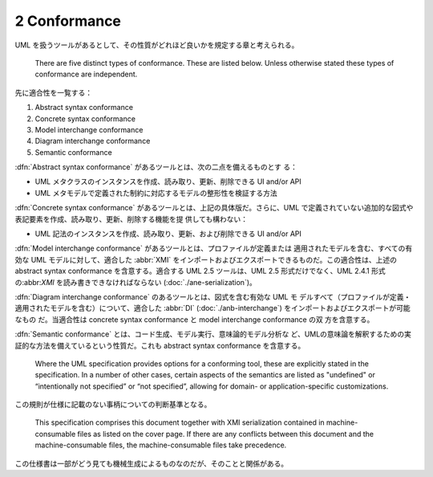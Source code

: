 ======================================================================
2 Conformance
======================================================================

UML を扱うツールがあるとして、その性質がどれほど良いかを規定する章と考えられる。

   There are five distinct types of conformance. These are listed below. Unless
   otherwise stated these types of conformance are independent.

先に適合性を一覧する：

#. Abstract syntax conformance
#. Concrete syntax conformance
#. Model interchange conformance
#. Diagram interchange conformance
#. Semantic conformance

:dfn:`Abstract syntax conformance` があるツールとは、次の二点を備えるものとす
る：

* UML メタクラスのインスタンスを作成、読み取り、更新、削除できる UI and/or API
* UML メタモデルで定義された制約に対応するモデルの整形性を検証する方法

:dfn:`Concrete syntax conformance` があるツールとは、上記の具体版だ。さらに、UML
で定義されていない追加的な図式や表記要素を作成、読み取り、更新、削除する機能を提
供しても構わない：

* UML 記法のインスタンスを作成、読み取り、更新、および削除できる UI and/or API

:dfn:`Model interchange conformance` があるツールとは、プロファイルが定義または
適用されたモデルを含む、すべての有効な UML モデルに対して、適合した :abbr:`XMI`
をインポートおよびエクスポートできるものだ。この適合性は、上述の abstract syntax
conformance を含意する。適合する UML 2.5 ツールは、UML 2.5 形式だけでなく、UML
2.4.1 形式の:abbr:`XMI` を読み書きできなければならない
(:doc:`./ane-serialization`)。

:dfn:`Diagram interchange conformance` のあるツールとは、図式を含む有効な UML モ
デルすべて（プロファイルが定義・適用されたモデルを含む）について、適合した
:abbr:`DI` (:doc:`./anb-interchange`) をインポートおよびエクスポートが可能なもの
だ。当適合性は concrete syntax conformance と model interchange conformance の双
方を含意する。

:dfn:`Semantic conformance` とは、コード生成、モデル実行、意味論的モデル分析な
ど、UMLの意味論を解釈するための実証的な方法を備えているという性質だ。これも
abstract syntax conformance を含意する。

   Where the UML specification provides options for a conforming tool, these are
   explicitly stated in the specification. In a number of other cases, certain
   aspects of the semantics are listed as "undefined" or “intentionally not
   specified” or “not specified”, allowing for domain- or application-specific
   customizations.

この規則が仕様に記載のない事柄についての判断基準となる。

   This specification comprises this document together with XMI serialization
   contained in machine-consumable files as listed on the cover page. If there
   are any conflicts between this document and the machine-consumable files, the
   machine-consumable files take precedence.

この仕様書は一部がどう見ても機械生成によるものなのだが、そのことと関係がある。
